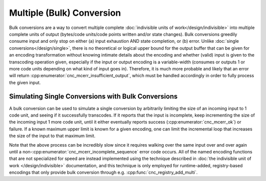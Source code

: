 .. ============================================================================
..
.. ztd.cuneicode
.. Copyright © 2022-2023 JeanHeyd "ThePhD" Meneide and Shepherd's Oasis, LLC
.. Contact: opensource@soasis.org
..
.. Commercial License Usage
.. Licensees holding valid commercial ztd.cuneicode licenses may use this file in
.. accordance with the commercial license agreement provided with the
.. Software or, alternatively, in accordance with the terms contained in
.. a written agreement between you and Shepherd's Oasis, LLC.
.. For licensing terms and conditions see your agreement. For
.. further information contact opensource@soasis.org.
..
.. Apache License Version 2 Usage
.. Alternatively, this file may be used under the terms of Apache License
.. Version 2.0 (the "License") for non-commercial use; you may not use this
.. file except in compliance with the License. You may obtain a copy of the
.. License at
..
.. https://www.apache.org/licenses/LICENSE-2.0
..
.. Unless required by applicable law or agreed to in writing, software
.. distributed under the License is distributed on an "AS IS" BASIS,
.. WITHOUT WARRANTIES OR CONDITIONS OF ANY KIND, either express or implied.
.. See the License for the specific language governing permissions and
.. limitations under the License.
..
.. ========================================================================= ..

Multiple (Bulk) Conversion
==========================

Bulk conversions are a way to convert multiple complete :doc:`indivisible units of work</design/indivisible>` into multiple complete units of output (bytes/code units/code points written and/or state changes). Bulk conversions greedily consume input and only stop on either (a) input exhaustion AND state completion, or (b) error. Unlike :doc:`single conversions</design/single>`, there is no theoretical or logical upper bound for the output buffer that can be given for an encoding transformation without knowing intimate details about the encoding and whether (valid) input is given to the transcoding operation given, especially if the input or output encoding is a variable-width (consumes or outputs 1 or more code units depending on what kind of input goes in). Therefore, it is much more probable and likely that an error will return :cpp:enumerator:`cnc_mcerr_insufficient_output`, which must be handled accordingly in order to fully process the given input.


Simulating Single Conversions with Bulk Conversions
---------------------------------------------------

A bulk conversion can be used to simulate a single conversion by arbitrarily limiting the size of an incoming input to 1 code unit, and seeing if it successfully transcodes. If it reports that the input is incomplete, keep incrementing the size of the incoming input 1 more code unit, until it either eventually reports success (:cpp:enumerator:`cnc_mcerr_ok`) or failure. If a known maximum upper limit is known for a given encoding, one can limit the incremental loop that increases the size of the input to that maximum limit.

Note that the above process can be incredibly slow since it requires walking over the same input over and over again until a non-:cpp:enumerator:`cnc_mcerr_incomplete_sequence` error code occurs. All of the named encoding functions that are not specialized for speed are instead implemented using the technique described in :doc:`the indivisible unit of work </design/indivisible>` documentation, and this technique is only employed for runtime-added, registry-based encodings that only provide bulk conversion through e.g. :cpp:func:`cnc_registry_add_multi`.
